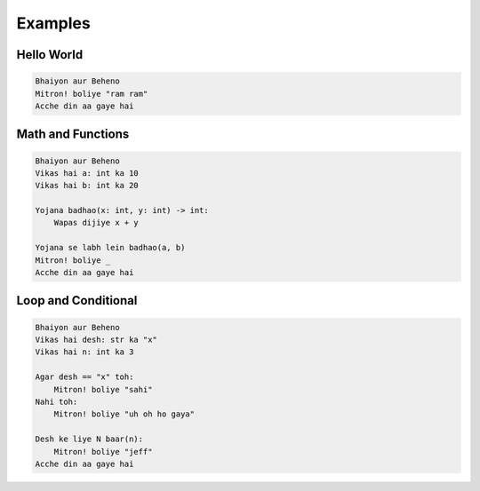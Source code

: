 Examples
========

Hello World
-----------
.. code-block:: modilang

   Bhaiyon aur Beheno
   Mitron! boliye "ram ram"
   Acche din aa gaye hai


Math and Functions
------------------
.. code-block:: modilang

   Bhaiyon aur Beheno
   Vikas hai a: int ka 10
   Vikas hai b: int ka 20

   Yojana badhao(x: int, y: int) -> int:
       Wapas dijiye x + y

   Yojana se labh lein badhao(a, b)
   Mitron! boliye _
   Acche din aa gaye hai


Loop and Conditional
--------------------
.. code-block:: modilang

   Bhaiyon aur Beheno
   Vikas hai desh: str ka "x"
   Vikas hai n: int ka 3

   Agar desh == "x" toh:
       Mitron! boliye "sahi"
   Nahi toh:
       Mitron! boliye "uh oh ho gaya"

   Desh ke liye N baar(n):
       Mitron! boliye "jeff"
   Acche din aa gaye hai
